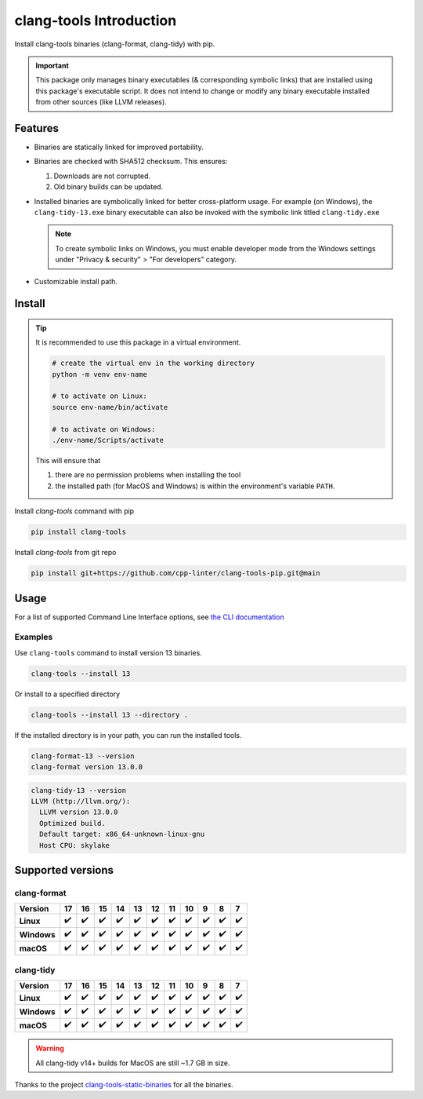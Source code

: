 clang-tools Introduction
========================

.. image:: https://img.shields.io/pypi/v/clang-tools
    :target: https://pypi.org/project/clang-tools/
    :alt: PyPI
.. image:: https://github.com/cpp-linter/clang-tools-pip/actions/workflows/python-test.yml/badge.svg
    :target: https://github.com/cpp-linter/clang-tools-pip/actions/workflows/python-test.yml
    :alt: Python test
.. image:: https://codecov.io/gh/cpp-linter/clang-tools-pip/branch/main/graph/badge.svg?token=40G5ZOIRRR
    :target: https://codecov.io/gh/cpp-linter/clang-tools-pip
    :alt: codecov
.. image:: https://sonarcloud.io/api/project_badges/measure?project=cpp-linter_clang-tools-pip&metric=alert_status
    :target: https://sonarcloud.io/summary/new_code?id=cpp-linter_clang-tools-pip
    :alt: sonarcloud
.. image:: https://img.shields.io/badge/platform-linux--64%20%7C%20win--64%20%7C%20osx--64%20-blue
    :target: https://pypi.org/project/clang-tools/
    :alt: Platfrom
.. image:: https://img.shields.io/pypi/dw/clang-tools
    :target: https://pypistats.org/packages/clang-tools
    :alt: PyPI - Downloads


Install clang-tools binaries (clang-format, clang-tidy) with pip.

.. important::
    This package only manages binary executables (& corresponding symbolic links) that
    are installed using this package's executable script. It does not intend to change or
    modify any binary executable installed from other sources (like LLVM releases).

Features
--------

- Binaries are statically linked for improved portability.
- Binaries are checked with SHA512 checksum. This ensures:

  1. Downloads are not corrupted.
  2. Old binary builds can be updated.
- Installed binaries are symbolically linked for better cross-platform usage.
  For example (on Windows), the ``clang-tidy-13.exe`` binary executable can
  also be invoked with the symbolic link titled ``clang-tidy.exe``

  .. note::
      To create symbolic links on Windows, you must enable developer mode
      from the Windows settings under "Privacy & security" > "For developers"
      category.
- Customizable install path.

Install
-------

.. tip::
    It is recommended to use this package in a virtual environment.

    .. code-block:: bash

        # create the virtual env in the working directory
        python -m venv env-name

        # to activate on Linux:
        source env-name/bin/activate

        # to activate on Windows:
        ./env-name/Scripts/activate

    This will ensure that

    1. there are no permission problems when installing the tool
    2. the installed path (for MacOS and Windows) is within the environment's
       variable ``PATH``.

Install `clang-tools` command with pip

.. code-block:: shell

    pip install clang-tools

Install `clang-tools` from git repo

.. code-block:: shell

    pip install git+https://github.com/cpp-linter/clang-tools-pip.git@main

Usage
-----

For a list of supported Command Line Interface options, see
`the CLI documentation <https://cpp-linter.github.io/clang-tools-pip/cli_args.html>`_

Examples
********

Use ``clang-tools`` command to install version 13 binaries.

.. code-block:: shell

    clang-tools --install 13

Or install to a specified directory

.. code-block:: shell

    clang-tools --install 13 --directory .

If the installed directory is in your path, you can run the installed tools.

.. code-block:: shell

    clang-format-13 --version
    clang-format version 13.0.0

.. code-block:: shell

    clang-tidy-13 --version
    LLVM (http://llvm.org/):
      LLVM version 13.0.0
      Optimized build.
      Default target: x86_64-unknown-linux-gnu
      Host CPU: skylake

Supported versions
------------------

clang-format
************
.. csv-table::
    :header: "Version", "17", "16", "15", "14", "13", "12", "11", "10", "9", "8", "7"
    :stub-columns: 1

    Linux,✔️,✔️,✔️,✔️,✔️,✔️,✔️,✔️,✔️,✔️,✔️
    Windows,✔️,✔️,✔️,✔️,✔️,✔️,✔️,✔️,✔️,✔️,✔️
    macOS,✔️,✔️,✔️,✔️,✔️,✔️,✔️,✔️,✔️,✔️,✔️

clang-tidy
**********
.. csv-table::
    :header: "Version", "17", "16", "15", "14", "13", "12", "11", "10", "9", "8", "7"
    :stub-columns: 1

    Linux,✔️,✔️,✔️,✔️,✔️,✔️,✔️,✔️,✔️,✔️,✔️
    Windows,✔️,✔️,✔️,✔️,✔️,✔️,✔️,✔️,✔️,✔️,✔️
    macOS,✔️,✔️,✔️,✔️,✔️,✔️,✔️,✔️,✔️,✔️,✔️

.. warning::

    All clang-tidy v14+ builds for MacOS are still ~1.7 GB in size.

Thanks to the project
`clang-tools-static-binaries <https://github.com/muttleyxd/clang-tools-static-binaries>`_
for all the binaries.
